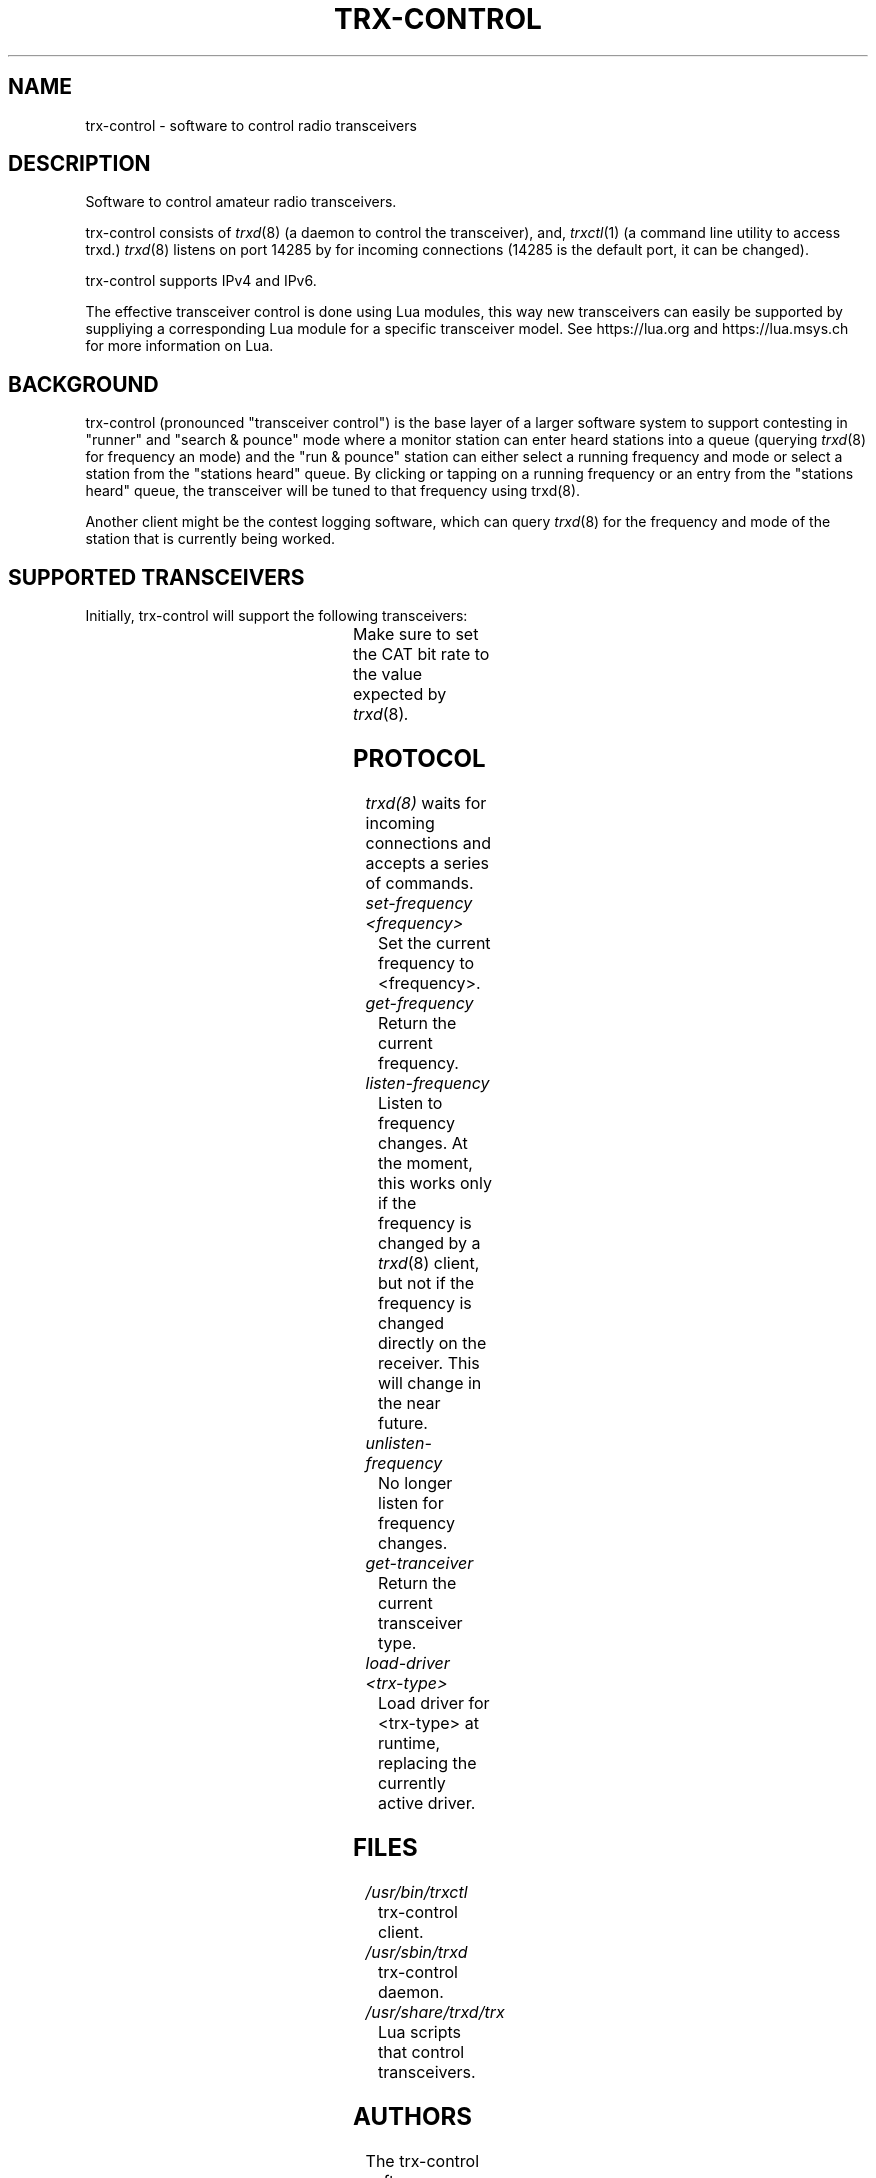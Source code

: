 .\" Copyright (c) 2023 Marc Balmer HB9SSB
.\"
.\" Permission is hereby granted, free of charge, to any person obtaining a copy
.\" of this software and associated documentation files (the "Software"), to
.\" deal in the Software without restriction, including without limitation the
.\" rights to use, copy, modify, merge, publish, distribute, sublicense, and/or
.\" sell copies of the Software, and to permit persons to whom the Software is
.\" furnished to do so, subject to the following conditions:
.\"
.\" The above copyright notice and this permission notice shall be included in
.\" all copies or substantial portions of the Software.
.\"
.\" THE SOFTWARE IS PROVIDED "AS IS", WITHOUT WARRANTY OF ANY KIND, EXPRESS OR
.\" IMPLIED, INCLUDING BUT NOT LIMITED TO THE WARRANTIES OF MERCHANTABILITY,
.\" FITNESS FOR A PARTICULAR PURPOSE AND NONINFRINGEMENT. IN NO EVENT SHALL THE
.\" AUTHORS OR COPYRIGHT HOLDERS BE LIABLE FOR ANY CLAIM, DAMAGES OR OTHER
.\" LIABILITY, WHETHER IN AN ACTION OF CONTRACT, TORT OR OTHERWISE, ARISING
.\" FROM, OUT OF OR IN CONNECTION WITH THE SOFTWARE OR THE USE OR OTHER DEALINGS
.\" IN THE SOFTWARE.
.\"
.TH TRX-CONTROL 7 "11 September 2023" "trx-control"
.SH NAME
trx-control \- software to control radio transceivers
.SH DESCRIPTION
.
Software to control amateur radio transceivers.
.
.PP
trx-control consists of
.IR trxd (8)
(a daemon to control the transceiver), and,
.IR trxctl (1)
(a command line utility to access trxd.)
.
.
.IR trxd (8)
listens on port 14285 by for incoming connections
(14285 is the default port, it can be changed).
.
.PP
trx-control supports IPv4 and IPv6.
.
.PP
The effective transceiver control is done using Lua modules,
this way new transceivers can easily be supported by suppliying
a corresponding Lua module for a specific transceiver model.
See https://lua.org and https://lua.msys.ch for more information on Lua.
.
.
.SH "BACKGROUND"
.
trx-control (pronounced "transceiver control") is the base layer of a
larger software system to support contesting in "runner" and "search & pounce"
mode where a monitor station can enter heard stations into a queue (querying
.IR trxd (8)
for frequency an mode) and the "run & pounce" station
can either select a running frequency and mode or select a station
from the "stations heard" queue. By clicking or tapping on a
running frequency or an entry from the "stations heard" queue,
the transceiver will be tuned to that frequency using trxd(8).
.
.PP
Another client might be the contest logging software, which can
query
.IR trxd (8)
for the frequency and mode of the station that is currently being worked.
.
.
.SH "SUPPORTED TRANSCEIVERS"
.PP
Initially, trx-control will support the following transceivers:
.
.PP
.TS
l l l.
Manufacturor	Model	Driver	CAT Bit Rate
.T&
l l l.
_
HB9SSB	Dummy transceiver for testing purposes	dummy-trx	n/a
Yaesu	FT-710	yaesu-ft-710	38400
Yaesu	FT-897	yaesu-ft-897	38400
Yaesu	FT-817	yaesu-ft-817	38400
.TE
.
Make sure to set the CAT bit rate to the value expected by
.IR trxd (8) .
.
.
.SH "PROTOCOL"
.
.IR trxd(8)
waits for incoming connections and accepts a series of commands.
.
.TP
.I set-frequency <frequency>
Set the current frequency to <frequency>.
.
.
.TP
.I get-frequency
Return the current frequency.
.
.
.TP
.I listen-frequency
Listen to frequency changes.
At the moment, this works only if the frequency is changed by a
.IR trxd (8)
client, but not if the frequency is changed directly on the receiver.
This will change in the near future.
.
.
.TP
.I unlisten-frequency
No longer listen for frequency changes.
.
.
.TP
.I get-tranceiver
Return the current transceiver type.
.
.
.TP
.I load-driver <trx-type>
Load driver for <trx-type> at runtime, replacing the currently active driver.
.
.
.
.
.SH FILES
.
.TP
.I /usr/bin/trxctl
trx-control client.
.
.
.TP
.I /usr/sbin/trxd
trx-control daemon.
.
.
.TP
.I /usr/share/trxd/trx
Lua scripts that control transceivers.
.
.
.SH AUTHORS
.
The trx-control software was written by
.MT marc\@msys.ch
Marc Balmer HB9SSB
.ME .
.
.
.SH "SEE ALSO"
.
.PP
.IR trxctl (1),
.IR trxd (8)
.
